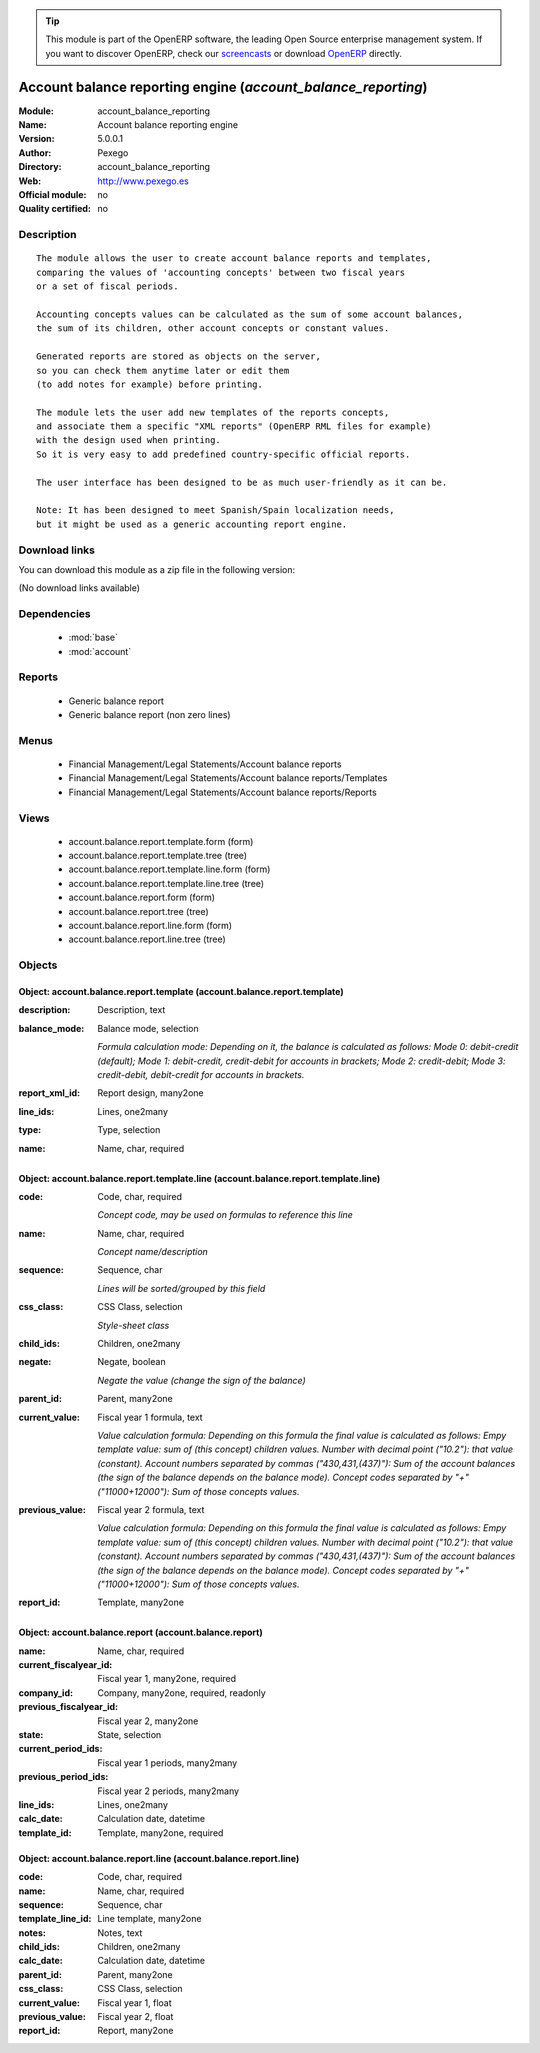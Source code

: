 
.. module:: account_balance_reporting
    :synopsis: Account balance reporting engine 
    :noindex:
.. 

.. raw:: html

      <br />
    <link rel="stylesheet" href="../_static/hide_objects_in_sidebar.css" type="text/css" />

.. tip:: This module is part of the OpenERP software, the leading Open Source 
  enterprise management system. If you want to discover OpenERP, check our 
  `screencasts <http://openerp.tv>`_ or download 
  `OpenERP <http://openerp.com>`_ directly.

.. raw:: html

    <div class="js-kit-rating" title="" permalink="" standalone="yes" path="/account_balance_reporting"></div>
    <script src="http://js-kit.com/ratings.js"></script>

Account balance reporting engine (*account_balance_reporting*)
==============================================================
:Module: account_balance_reporting
:Name: Account balance reporting engine
:Version: 5.0.0.1
:Author: Pexego
:Directory: account_balance_reporting
:Web: http://www.pexego.es
:Official module: no
:Quality certified: no

Description
-----------

::

  The module allows the user to create account balance reports and templates,
  comparing the values of 'accounting concepts' between two fiscal years
  or a set of fiscal periods.
  
  Accounting concepts values can be calculated as the sum of some account balances,
  the sum of its children, other account concepts or constant values.
  
  Generated reports are stored as objects on the server,
  so you can check them anytime later or edit them
  (to add notes for example) before printing.
  
  The module lets the user add new templates of the reports concepts,
  and associate them a specific "XML reports" (OpenERP RML files for example)
  with the design used when printing.
  So it is very easy to add predefined country-specific official reports.
  
  The user interface has been designed to be as much user-friendly as it can be.
  
  Note: It has been designed to meet Spanish/Spain localization needs,
  but it might be used as a generic accounting report engine.

Download links
--------------

You can download this module as a zip file in the following version:

(No download links available)


Dependencies
------------

 * :mod:`base`
 * :mod:`account`

Reports
-------

 * Generic balance report

 * Generic balance report (non zero lines)

Menus
-------

 * Financial Management/Legal Statements/Account balance reports
 * Financial Management/Legal Statements/Account balance reports/Templates
 * Financial Management/Legal Statements/Account balance reports/Reports

Views
-----

 * account.balance.report.template.form (form)
 * account.balance.report.template.tree (tree)
 * account.balance.report.template.line.form (form)
 * account.balance.report.template.line.tree (tree)
 * account.balance.report.form (form)
 * account.balance.report.tree (tree)
 * account.balance.report.line.form (form)
 * account.balance.report.line.tree (tree)


Objects
-------

Object: account.balance.report.template (account.balance.report.template)
#########################################################################



:description: Description, text





:balance_mode: Balance mode, selection

    *Formula calculation mode: Depending on it, the balance is calculated as follows:
    Mode 0: debit-credit (default);
    Mode 1: debit-credit, credit-debit for accounts in brackets;
    Mode 2: credit-debit;
    Mode 3: credit-debit, debit-credit for accounts in brackets.*



:report_xml_id: Report design, many2one





:line_ids: Lines, one2many





:type: Type, selection





:name: Name, char, required




Object: account.balance.report.template.line (account.balance.report.template.line)
###################################################################################



:code: Code, char, required

    *Concept code, may be used on formulas to reference this line*



:name: Name, char, required

    *Concept name/description*



:sequence: Sequence, char

    *Lines will be sorted/grouped by this field*



:css_class: CSS Class, selection

    *Style-sheet class*



:child_ids: Children, one2many





:negate: Negate, boolean

    *Negate the value (change the sign of the balance)*



:parent_id: Parent, many2one





:current_value: Fiscal year 1 formula, text

    *Value calculation formula: Depending on this formula the final value is calculated as follows:
    Empy template value: sum of (this concept) children values.
    Number with decimal point ("10.2"): that value (constant).
    Account numbers separated by commas ("430,431,(437)"): Sum of the account balances
    (the sign of the balance depends on the balance mode).
    Concept codes separated by "+" ("11000+12000"): Sum of those concepts values.*



:previous_value: Fiscal year 2 formula, text

    *Value calculation formula: Depending on this formula the final value is calculated as follows:
    Empy template value: sum of (this concept) children values.
    Number with decimal point ("10.2"): that value (constant).
    Account numbers separated by commas ("430,431,(437)"): Sum of the account balances
    (the sign of the balance depends on the balance mode).
    Concept codes separated by "+" ("11000+12000"): Sum of those concepts values.*



:report_id: Template, many2one




Object: account.balance.report (account.balance.report)
#######################################################



:name: Name, char, required





:current_fiscalyear_id: Fiscal year 1, many2one, required





:company_id: Company, many2one, required, readonly





:previous_fiscalyear_id: Fiscal year 2, many2one





:state: State, selection





:current_period_ids: Fiscal year 1 periods, many2many





:previous_period_ids: Fiscal year 2 periods, many2many





:line_ids: Lines, one2many





:calc_date: Calculation date, datetime





:template_id: Template, many2one, required




Object: account.balance.report.line (account.balance.report.line)
#################################################################



:code: Code, char, required





:name: Name, char, required





:sequence: Sequence, char





:template_line_id: Line template, many2one





:notes: Notes, text





:child_ids: Children, one2many





:calc_date: Calculation date, datetime





:parent_id: Parent, many2one





:css_class: CSS Class, selection





:current_value: Fiscal year 1, float





:previous_value: Fiscal year 2, float





:report_id: Report, many2one


